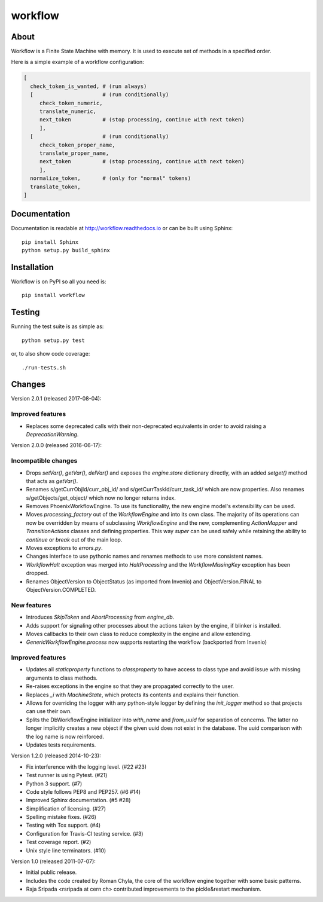 ==========
 workflow
==========

.. image:: https://travis-ci.org/inveniosoftware/workflow.png?branch=master
    :target: https://travis-ci.org/inveniosoftware/workflow
.. image:: https://coveralls.io/repos/inveniosoftware/workflow/badge.png?branch=master
    :target: https://coveralls.io/r/inveniosoftware/workflow
.. image:: https://pypip.in/v/workflow/badge.png
   :target: https://pypi.python.org/pypi/workflow/
.. image:: https://pypip.in/d/workflow/badge.png
   :target: https://pypi.python.org/pypi/workflow/

About
=====

Workflow is a Finite State Machine with memory.  It is used to execute
set of methods in a specified order.

Here is a simple example of a workflow configuration:

.. code-block:: text

    [
      check_token_is_wanted, # (run always)
      [                      # (run conditionally)
         check_token_numeric,
         translate_numeric,
         next_token          # (stop processing, continue with next token)
         ],
      [                      # (run conditionally)
         check_token_proper_name,
         translate_proper_name,
         next_token          # (stop processing, continue with next token)
         ],
      normalize_token,       # (only for "normal" tokens)
      translate_token,
    ]

Documentation
=============

Documentation is readable at http://workflow.readthedocs.io or can be built using Sphinx: ::

    pip install Sphinx
    python setup.py build_sphinx

Installation
============

Workflow is on PyPI so all you need is: ::

    pip install workflow

Testing
=======

Running the test suite is as simple as: ::

    python setup.py test

or, to also show code coverage: ::

    ./run-tests.sh


Changes
=======

Version 2.0.1 (released 2017-08-04):

Improved features
-----------------

- Replaces some deprecated calls with their non-deprecated equivalents
  in order to avoid raising a `DeprecationWarning`.

Version 2.0.0 (released 2016-06-17):

Incompatible changes
--------------------

- Drops `setVar()`, `getVar()`, `delVar()` and exposes the
  `engine.store` dictionary directly, with an added `setget()` method
  that acts as `getVar()`.
- Renames s/getCurrObjId/curr_obj_id/ and
  s/getCurrTaskId/curr_task_id/ which are now properties. Also renames
  s/getObjects/get_object/ which now no longer returns index.
- Removes PhoenixWorkflowEngine. To use its functionality, the new
  engine model's extensibility can be used.
- Moves `processing_factory` out of the `WorkflowEngine` and into its
  own class. The majority of its operations can now be overridden by
  means of subclassing `WorkflowEngine` and the new, complementing
  `ActionMapper` and `TransitionActions` classes and defining
  properties. This way `super` can be used safely while retaining the
  ability to `continue` or `break` out of the main loop.
- Moves exceptions to `errors.py`.
- Changes interface to use pythonic names and renames methods to use
  more consistent names.
- `WorkflowHalt` exception was merged into `HaltProcessing` and the
  `WorkflowMissingKey` exception has been dropped.
- Renames ObjectVersion to ObjectStatus (as imported from Invenio) and
  ObjectVersion.FINAL to ObjectVersion.COMPLETED.

New features
------------

- Introduces `SkipToken` and `AbortProcessing` from `engine_db`.
- Adds support for signaling other processes about the actions taken
  by the engine, if blinker is installed.
- Moves callbacks to their own class to reduce complexity in the
  engine and allow extending.
- `GenericWorkflowEngine.process` now supports restarting the workflow
  (backported from Invenio)

Improved features
-----------------

- Updates all `staticproperty` functions to `classproperty` to have
  access to class type and avoid issue with missing arguments to class
  methods.
- Re-raises exceptions in the engine so that they are propagated
  correctly to the user.
- Replaces `_i` with `MachineState`, which protects its contents and
  explains their function.
- Allows for overriding the logger with any python-style logger by
  defining the `init_logger` method so that projects can use their
  own.
- Splits the DbWorkflowEngine initializer into `with_name` and
  `from_uuid` for separation of concerns. The latter no longer
  implicitly creates a new object if the given uuid does not exist in
  the database. The uuid comparison with the log name is now
  reinforced.
- Updates tests requirements.

Version 1.2.0 (released 2014-10-23):

- Fix interference with the logging level. (#22 #23)
- Test runner is using Pytest. (#21)
- Python 3 support. (#7)
- Code style follows PEP8 and PEP257. (#6 #14)
- Improved Sphinx documentation. (#5 #28)
- Simplification of licensing. (#27)
- Spelling mistake fixes. (#26)
- Testing with Tox support. (#4)
- Configuration for Travis-Cl testing service. (#3)
- Test coverage report. (#2)
- Unix style line terminators. (#10)

Version 1.0 (released 2011-07-07):

- Initial public release.
- Includes the code created by Roman Chyla, the core of the workflow
  engine together with some basic patterns.
- Raja Sripada <rsripada at cern ch> contributed improvements to the
  pickle&restart mechanism.


